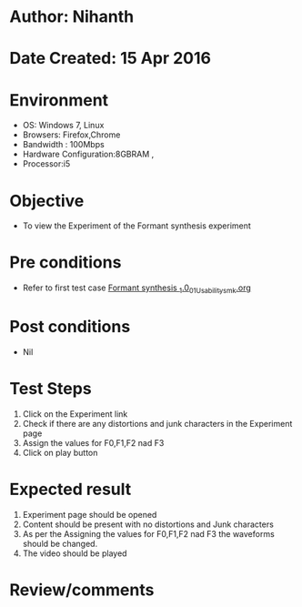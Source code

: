 * Author: Nihanth
* Date Created: 15 Apr 2016
* Environment
  - OS: Windows 7, Linux
  - Browsers: Firefox,Chrome
  - Bandwidth : 100Mbps
  - Hardware Configuration:8GBRAM , 
  - Processor:i5

* Objective
  - To view the Experiment of the Formant synthesis  experiment

* Pre conditions
  - Refer to first test case [[https://github.com/Virtual-Labs/speech-signal-processing-iiith/blob/master/test-cases/integration_test-cases/Formant synthesis _1.0/Formant synthesis _1.0_01_Usability_smk.org][Formant synthesis _1.0_01_Usability_smk.org]]

* Post conditions
  - Nil
* Test Steps
  1. Click on the Experiment link 
  2. Check if there are any distortions and junk characters in the Experiment page
  3. Assign the values for F0,F1,F2 nad F3
  4. Click on play button

* Expected result
  1. Experiment page should be opened
  2. Content should be present with no distortions and Junk characters
  3. As per the Assigning  the values for F0,F1,F2 nad F3 the waveforms should be changed.
  4. The video should be played

* Review/comments


